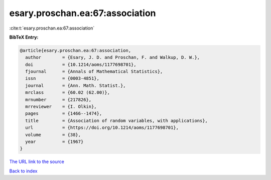 esary.proschan.ea:67:association
================================

:cite:t:`esary.proschan.ea:67:association`

**BibTeX Entry:**

.. code-block:: bibtex

   @article{esary.proschan.ea:67:association,
     author        = {Esary, J. D. and Proschan, F. and Walkup, D. W.},
     doi           = {10.1214/aoms/1177698701},
     fjournal      = {Annals of Mathematical Statistics},
     issn          = {0003-4851},
     journal       = {Ann. Math. Statist.},
     mrclass       = {60.02 (62.00)},
     mrnumber      = {217826},
     mrreviewer    = {I. Olkin},
     pages         = {1466--1474},
     title         = {Association of random variables, with applications},
     url           = {https://doi.org/10.1214/aoms/1177698701},
     volume        = {38},
     year          = {1967}
   }

`The URL link to the source <https://doi.org/10.1214/aoms/1177698701>`__


`Back to index <../By-Cite-Keys.html>`__

